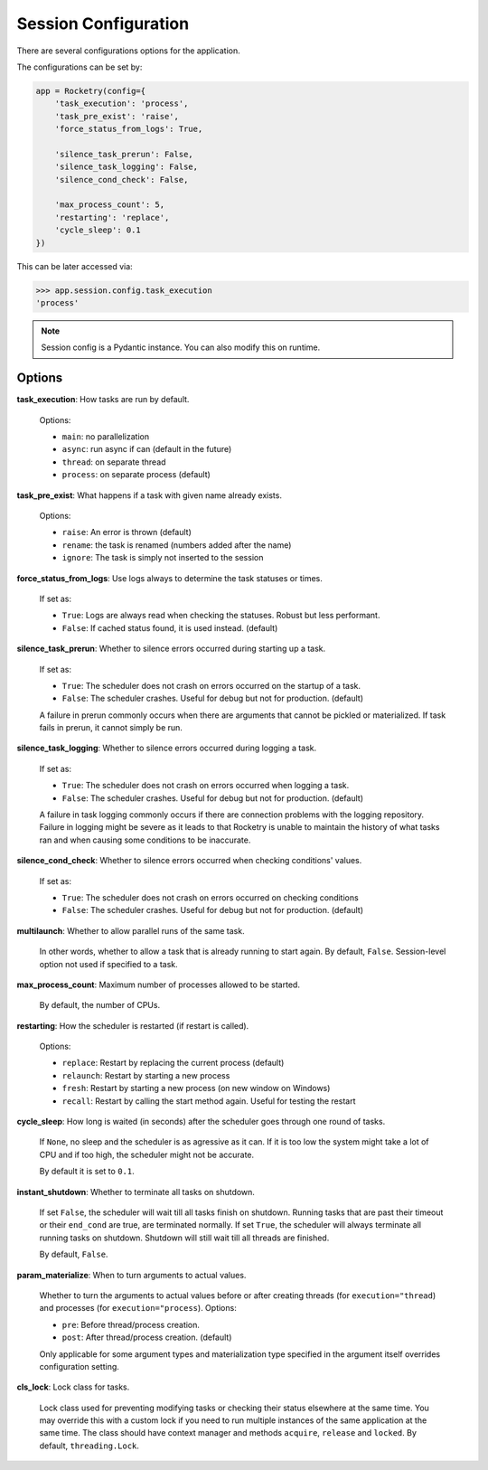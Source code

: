 .. _config-handbook:

Session Configuration
=====================

There are several configurations options
for the application. 

The configurations can be set by:

.. code-block:: python

    app = Rocketry(config={
        'task_execution': 'process',
        'task_pre_exist': 'raise',
        'force_status_from_logs': True,

        'silence_task_prerun': False,
        'silence_task_logging': False,
        'silence_cond_check': False,

        'max_process_count': 5,
        'restarting': 'replace',
        'cycle_sleep': 0.1
    })

This can be later accessed via:

.. code-block::

    >>> app.session.config.task_execution
    'process'

.. note::

    Session config is a Pydantic instance.
    You can also modify this on runtime.

Options
-------

**task_execution**: How tasks are run by default. 

    Options: 

    - ``main``: no parallelization
    - ``async``: run async if can (default in the future)
    - ``thread``: on separate thread
    - ``process``: on separate process (default)

**task_pre_exist**: What happens if a task with given name already exists. 

    Options:

    - ``raise``: An error is thrown (default)
    - ``rename``: the task is renamed (numbers added after the name)
    - ``ignore``: The task is simply not inserted to the session

**force_status_from_logs**: Use logs always to determine the task statuses or times.

    If set as:

    - ``True``: Logs are always read when checking the statuses. Robust but less performant.
    - ``False``: If cached status found, it is used instead. (default)

**silence_task_prerun**: Whether to silence errors occurred during starting up a task.

    If set as:

    - ``True``: The scheduler does not crash on errors occurred on the startup of a task.
    - ``False``: The scheduler crashes. Useful for debug but not for production. (default)
    
    A failure in prerun commonly occurs when there are arguments that cannot be pickled
    or materialized. If task fails in prerun, it cannot simply be run.

**silence_task_logging**: Whether to silence errors occurred during logging a task.

    If set as:

    - ``True``: The scheduler does not crash on errors occurred when logging a task.
    - ``False``: The scheduler crashes. Useful for debug but not for production. (default)

    A failure in task logging commonly occurs if there are connection problems with the 
    logging repository. Failure in logging might be severe as it leads to that Rocketry
    is unable to maintain the history of what tasks ran and when causing some conditions
    to be inaccurate.

**silence_cond_check**: Whether to silence errors occurred when checking conditions' values.

    If set as:

    - ``True``: The scheduler does not crash on errors occurred on checking conditions
    - ``False``: The scheduler crashes. Useful for debug but not for production. (default)

**multilaunch**: Whether to allow parallel runs of the same task.

    In other words, whether to allow a task that is already running to start again.
    By default, ``False``. Session-level option not used if specified to a task.

**max_process_count**: Maximum number of processes allowed to be started.

    By default, the number of CPUs.

**restarting**: How the scheduler is restarted (if restart is called).

    Options:

    - ``replace``: Restart by replacing the current process (default)
    - ``relaunch``: Restart by starting a new process
    - ``fresh``: Restart by starting a new process (on new window on Windows)
    - ``recall``: Restart by calling the start method again. Useful for testing the restart

**cycle_sleep**: How long is waited (in seconds) after the scheduler goes through one round of tasks. 

    If ``None``, no sleep and the scheduler is as agressive as it can. If it is too low the 
    system might take a lot of CPU and if too high, the scheduler might not be accurate. 
    
    By default it is set to ``0.1``.

.. _config_instant_shutdown:

**instant_shutdown**: Whether to terminate all tasks on shutdown.

    If set ``False``, the scheduler will wait till all tasks finish on shutdown.
    Running tasks that are past their timeout or their ``end_cond`` are true, 
    are terminated normally. If set ``True``, the scheduler will always 
    terminate all running tasks on shutdown. Shutdown will still wait till all
    threads are finished.
    
    By default, ``False``.

**param_materialize**: When to turn arguments to actual values.

    Whether to turn the arguments to actual values before or after 
    creating threads (for ``execution="thread``) and processes 
    (for ``execution="process``). Options:

    - ``pre``: Before thread/process creation.
    - ``post``: After thread/process creation. (default)

    Only applicable for some argument types and materialization type 
    specified in the argument itself overrides configuration setting.

**cls_lock**: Lock class for tasks.

    Lock class used for preventing modifying tasks or checking
    their status elsewhere at the same time. You may override
    this with a custom lock if you need to run multiple instances
    of the same application at the same time. The class should have 
    context manager and methods ``acquire``, ``release`` and ``locked``. 
    By default, ``threading.Lock``.